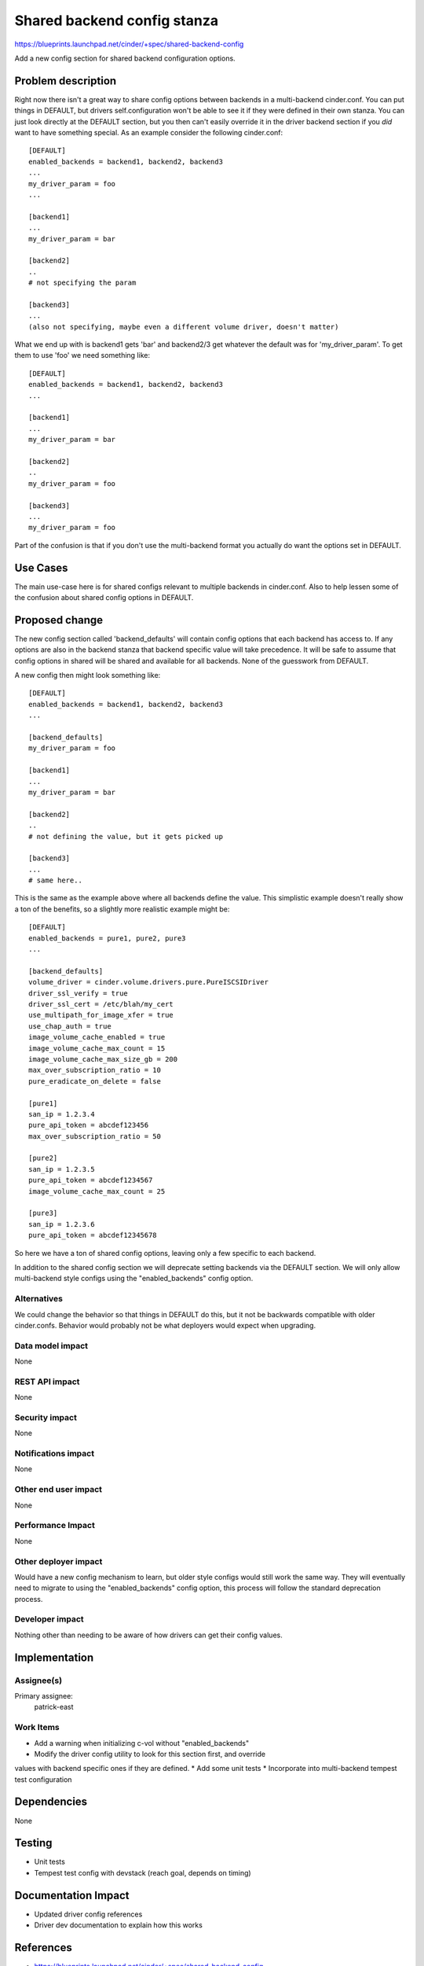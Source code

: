 ..
 This work is licensed under a Creative Commons Attribution 3.0 Unported
 License.

 http://creativecommons.org/licenses/by/3.0/legalcode

==========================================
Shared backend config stanza
==========================================

https://blueprints.launchpad.net/cinder/+spec/shared-backend-config

Add a new config section for shared backend configuration options.

Problem description
===================

Right now there isn't a great way to share config options between backends
in a multi-backend cinder.conf. You can put things in DEFAULT, but drivers
self.configuration won't be able to see it if they were defined in their own
stanza. You can just look directly at the DEFAULT section, but you then can't
easily override it in the driver backend section if you *did* want to have
something special. As an example consider the following cinder.conf::

    [DEFAULT]
    enabled_backends = backend1, backend2, backend3
    ...
    my_driver_param = foo
    ...

    [backend1]
    ...
    my_driver_param = bar

    [backend2]
    ..
    # not specifying the param

    [backend3]
    ...
    (also not specifying, maybe even a different volume driver, doesn't matter)

What we end up with is backend1 gets 'bar' and backend2/3 get whatever the
default was for 'my_driver_param'. To get them to use 'foo' we need something
like::

    [DEFAULT]
    enabled_backends = backend1, backend2, backend3
    ...

    [backend1]
    ...
    my_driver_param = bar

    [backend2]
    ..
    my_driver_param = foo

    [backend3]
    ...
    my_driver_param = foo

Part of the confusion is that if you don't use the multi-backend format you
actually do want the options set in DEFAULT.

Use Cases
=========

The main use-case here is for shared configs relevant to multiple backends
in cinder.conf. Also to help lessen some of the confusion about shared config
options in DEFAULT.

Proposed change
===============

The new config section called 'backend_defaults' will contain config options
that each backend has access to. If any options are also in the backend stanza
that backend specific value will take precedence. It will be safe to assume
that config options in shared will be shared and available for all backends.
None of the guesswork from DEFAULT.

A new config then might look something like::

    [DEFAULT]
    enabled_backends = backend1, backend2, backend3
    ...

    [backend_defaults]
    my_driver_param = foo

    [backend1]
    ...
    my_driver_param = bar

    [backend2]
    ..
    # not defining the value, but it gets picked up

    [backend3]
    ...
    # same here..

This is the same as the example above where all backends define the value. This
simplistic example doesn't really show a ton of the benefits, so a slightly
more realistic example might be::


    [DEFAULT]
    enabled_backends = pure1, pure2, pure3
    ...

    [backend_defaults]
    volume_driver = cinder.volume.drivers.pure.PureISCSIDriver
    driver_ssl_verify = true
    driver_ssl_cert = /etc/blah/my_cert
    use_multipath_for_image_xfer = true
    use_chap_auth = true
    image_volume_cache_enabled = true
    image_volume_cache_max_count = 15
    image_volume_cache_max_size_gb = 200
    max_over_subscription_ratio = 10
    pure_eradicate_on_delete = false

    [pure1]
    san_ip = 1.2.3.4
    pure_api_token = abcdef123456
    max_over_subscription_ratio = 50

    [pure2]
    san_ip = 1.2.3.5
    pure_api_token = abcdef1234567
    image_volume_cache_max_count = 25

    [pure3]
    san_ip = 1.2.3.6
    pure_api_token = abcdef12345678

So here we have a ton of shared config options, leaving only a few specific to
each backend.

In addition to the shared config section we will deprecate setting backends
via the DEFAULT section. We will only allow multi-backend style configs using
the "enabled_backends" config option.

Alternatives
------------

We could change the behavior so that things in DEFAULT do this, but it not
be backwards compatible with older cinder.confs. Behavior would probably not
be what deployers would expect when upgrading.

Data model impact
-----------------

None

REST API impact
---------------

None

Security impact
---------------

None

Notifications impact
--------------------

None

Other end user impact
---------------------

None

Performance Impact
------------------

None

Other deployer impact
---------------------

Would have a new config mechanism to learn, but older style configs would still
work the same way. They will eventually need to migrate to using the
"enabled_backends" config option, this process will follow the standard
deprecation process.

Developer impact
----------------

Nothing other than needing to be aware of how drivers can get their config
values.


Implementation
==============

Assignee(s)
-----------

Primary assignee:
  patrick-east

Work Items
----------

* Add a warning when initializing c-vol without "enabled_backends"
* Modify the driver config utility to look for this section first, and override
values with backend specific ones if they are defined.
* Add some unit tests
* Incorporate into multi-backend tempest test configuration

Dependencies
============

None


Testing
=======

* Unit tests
* Tempest test config with devstack (reach goal, depends on timing)


Documentation Impact
====================

* Updated driver config references
* Driver dev documentation to explain how this works


References
==========

* https://blueprints.launchpad.net/cinder/+spec/shared-backend-config
